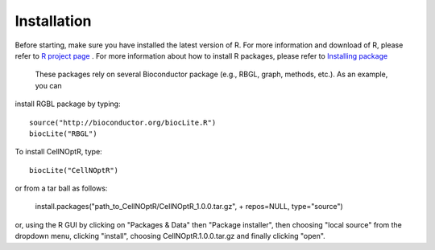 Installation
==================

Before starting, make sure you have installed the latest version of R. For more information and download
of R, please refer to `R project page <http://www.r-project.org/>`_ . For more information about how to 
install R packages, please refer to `Installing package <http://cran.r-project.org/doc/manuals/R-admin.html#Installing-packages>`_
 These packages rely on several Bioconductor package (e.g., RBGL, graph, methods, etc.). As an example, you can
install RGBL package by typing:
::

  source("http://bioconductor.org/biocLite.R")
  biocLite("RBGL")
  
To install CellNOptR, type::

  biocLite("CellNOptR")
  
or from a tar ball as follows:

    install.packages("path_to_CellNOptR/CellNOptR_1.0.0.tar.gz", + repos=NULL, type="source")

or, using the R GUI by clicking on "Packages & Data" then "Package installer", then choosing "local source"
from the dropdown menu, clicking "install", choosing CellNOptR.1.0.0.tar.gz
and finally clicking "open".
